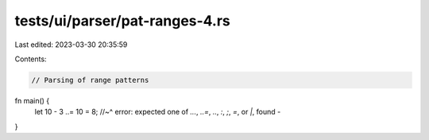 tests/ui/parser/pat-ranges-4.rs
===============================

Last edited: 2023-03-30 20:35:59

Contents:

.. code-block:: rs

    // Parsing of range patterns

fn main() {
    let 10 - 3 ..= 10 = 8;
    //~^ error: expected one of `...`, `..=`, `..`, `:`, `;`, `=`, or `|`, found `-`
}


